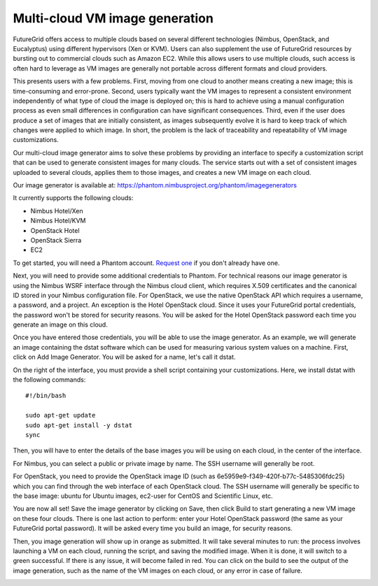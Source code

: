 ===============================
Multi-cloud VM image generation
===============================

FutureGrid offers access to multiple clouds based on several different
technologies (Nimbus, OpenStack, and Eucalyptus) using different hypervisors
(Xen or KVM). Users can also supplement the use of FutureGrid resources by
bursting out to commercial clouds such as Amazon EC2. While this allows users
to use multiple clouds, such access is often hard to leverage as VM images are
generally not portable across different formats and cloud providers.

This presents users with a few problems. First, moving from one cloud to
another means creating a new image; this is time-consuming and error-prone.
Second, users typically want the VM images to represent a consistent
environment independently of what type of cloud the image is deployed on; this
is hard to achieve using a manual configuration process as even small
differences in configuration can have significant consequences. Third, even if
the user does produce a set of images that are initially consistent, as images
subsequently evolve it is hard to keep track of which changes were applied to
which image. In short, the problem is the lack of traceability and
repeatability of VM image customizations.

Our multi-cloud image generator aims to solve these problems by providing an
interface to specify a customization script that can be used to generate
consistent images for many clouds. The service starts out with a set of
consistent images uploaded to several clouds, applies them to those images, and
creates a new VM image on each cloud.

Our image generator is available at: https://phantom.nimbusproject.org/phantom/imagegenerators

It currently supports the following clouds:

* Nimbus Hotel/Xen
* Nimbus Hotel/KVM
* OpenStack Hotel
* OpenStack Sierra
* EC2

To get started, you will need a Phantom account. `Request one
<http://www.nimbusproject.org/doc/phantom/latest/webapp.html#getting-access>`_
if you don't already have one.

Next, you will need to provide some additional credentials to Phantom. For
technical reasons our image generator is using the Nimbus WSRF interface
through the Nimbus cloud client, which requires X.509 certificates and the
canonical ID stored in your Nimbus configuration file. For OpenStack, we use
the native OpenStack API which requires a username, a password, and a project.
An exception is the Hotel OpenStack cloud. Since it uses your FutureGrid portal
credentials, the password won't be stored for security reasons. You will be
asked for the Hotel OpenStack password each time you generate an image on this
cloud.

Once you have entered those credentials, you will be able to use the image
generator. As an example, we will generate an image containing the dstat
software which can be used for measuring various system values on a machine.
First, click on Add Image Generator. You will be asked for a name, let's call
it dstat.

On the right of the interface, you must provide a shell script containing your
customizations. Here, we install dstat with the following commands::

    #!/bin/bash

    sudo apt-get update
    sudo apt-get install -y dstat
    sync

Then, you will have to enter the details of the base images you will be using
on each cloud, in the center of the interface.

For Nimbus, you can select a public or private image by name. The SSH username
will generally be root.

.. image:: images/phantom_ig_hotel_nimbus.png
   :width: 800

For OpenStack, you need to provide the OpenStack image ID (such as
6e5959e9-f349-420f-b77c-5485306fdc25) which you can find through the web
interface of each OpenStack cloud. The SSH username will generally be specific
to the base image: ubuntu for Ubuntu images, ec2-user for CentOS and Scientific
Linux, etc.

.. image:: images/phantom_ig_hotel_openstack.png
   :width: 800

You are now all set! Save the image generator by clicking on Save, then click
Build to start generating a new VM image on these four clouds. There is one
last action to perform: enter your Hotel OpenStack password (the same as your
FutureGrid portal password). It will be asked every time you build an image,
for security reasons.

.. image:: images/phantom_ig_hotel_openstack_password.png
   :width: 800

Then, you image generation will show up in orange as submitted. It will take
several minutes to run: the process involves launching a VM on each cloud,
running the script, and saving the modified image. When it is done, it will
switch to a green successful. If there is any issue, it will become failed in
red. You can click on the build to see the output of the image generation, such
as the name of the VM images on each cloud, or any error in case of failure.

.. image:: images/phantom_ig_submitted.png
   :width: 800

.. image:: images/phantom_ig_success.png
   :width: 800
